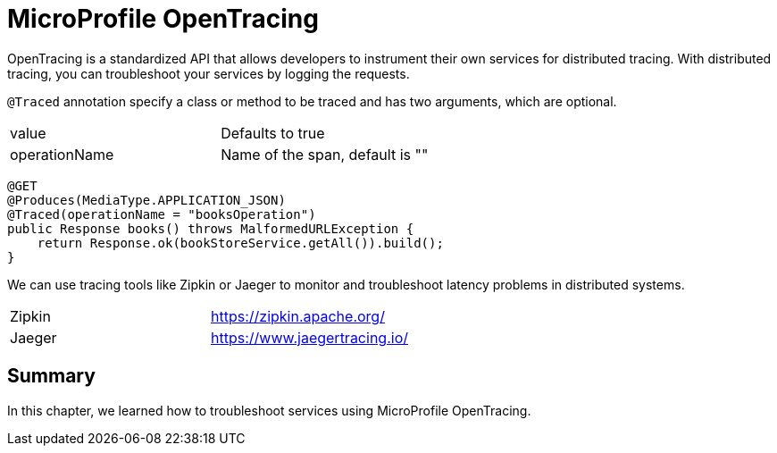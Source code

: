 = MicroProfile OpenTracing

OpenTracing is a standardized API that allows developers to instrument their own services for distributed tracing.
With distributed tracing, you can troubleshoot your services by logging the requests.


`@Traced` annotation specify a class or method to be traced and has two arguments, which are optional.

[width="100%"]
|========================================================
|value              |Defaults to true
|operationName      |Name of the span, default is ""
|========================================================


[source, java]
----
@GET
@Produces(MediaType.APPLICATION_JSON)
@Traced(operationName = "booksOperation")
public Response books() throws MalformedURLException {
    return Response.ok(bookStoreService.getAll()).build();
}
----

We can use tracing tools like Zipkin or Jaeger to monitor and troubleshoot latency problems in distributed systems.

[width="100%"]
|========================================================
|Zipkin             |https://zipkin.apache.org/
|Jaeger             |https://www.jaegertracing.io/
|========================================================


== Summary

In this chapter, we learned how to troubleshoot services using MicroProfile OpenTracing.